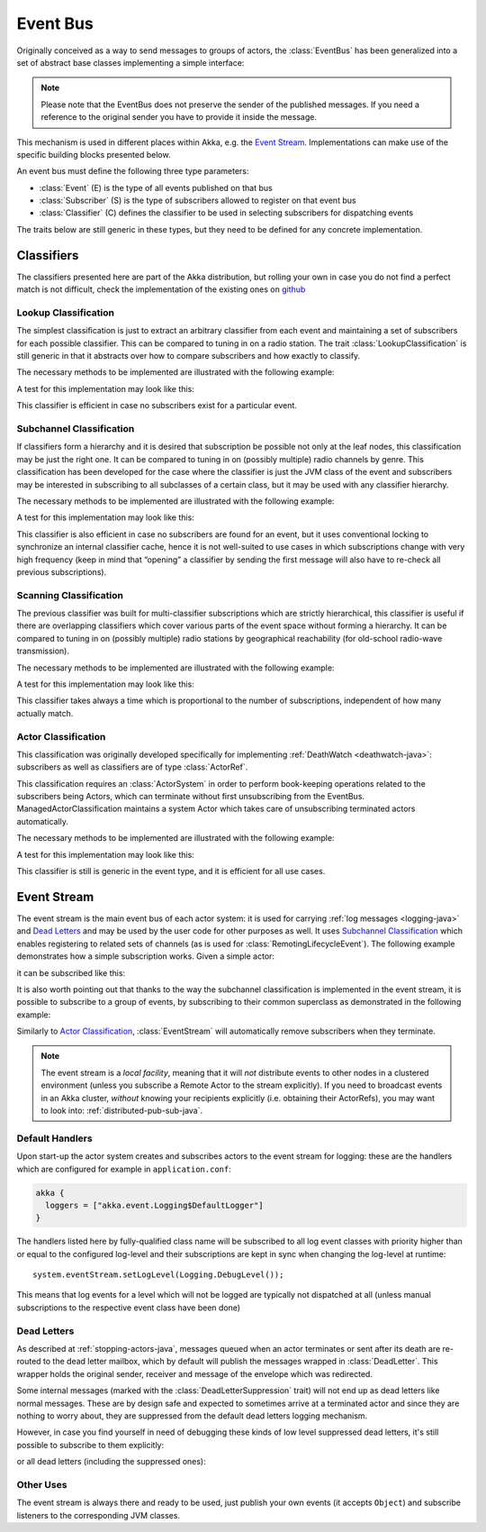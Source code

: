 .. _event-bus-java:

###########
 Event Bus
###########


Originally conceived as a way to send messages to groups of actors, the
:class:`EventBus` has been generalized into a set of abstract base classes
implementing a simple interface:

.. includecode:: code/jdocs/event/EventBusDocTest.java#event-bus-api

.. note::

    Please note that the EventBus does not preserve the sender of the
    published messages. If you need a reference to the original sender
    you have to provide it inside the message.

This mechanism is used in different places within Akka, e.g. the `Event Stream`_.
Implementations can make use of the specific building blocks presented below.

An event bus must define the following three type parameters:

- :class:`Event` (E) is the type of all events published on that bus

- :class:`Subscriber` (S) is the type of subscribers allowed to register on that
  event bus

- :class:`Classifier` (C) defines the classifier to be used in selecting
  subscribers for dispatching events

The traits below are still generic in these types, but they need to be defined
for any concrete implementation.

Classifiers
===========

The classifiers presented here are part of the Akka distribution, but rolling
your own in case you do not find a perfect match is not difficult, check the
implementation of the existing ones on `github <@github@/akka-actor/src/main/scala/akka/event/EventBus.scala>`_ 

Lookup Classification
---------------------

The simplest classification is just to extract an arbitrary classifier from
each event and maintaining a set of subscribers for each possible classifier.
This can be compared to tuning in on a radio station. The trait
:class:`LookupClassification` is still generic in that it abstracts over how to
compare subscribers and how exactly to classify.

The necessary methods to be implemented are illustrated with the following example:

.. includecode:: code/jdocs/event/EventBusDocTest.java#lookup-bus

A test for this implementation may look like this:

.. includecode:: code/jdocs/event/EventBusDocTest.java#lookup-bus-test

This classifier is efficient in case no subscribers exist for a particular event.

Subchannel Classification
-------------------------

If classifiers form a hierarchy and it is desired that subscription be possible
not only at the leaf nodes, this classification may be just the right one. It
can be compared to tuning in on (possibly multiple) radio channels by genre.
This classification has been developed for the case where the classifier is
just the JVM class of the event and subscribers may be interested in
subscribing to all subclasses of a certain class, but it may be used with any
classifier hierarchy.

The necessary methods to be implemented are illustrated with the following example:

.. includecode:: code/jdocs/event/EventBusDocTest.java#subchannel-bus

A test for this implementation may look like this:

.. includecode:: code/jdocs/event/EventBusDocTest.java#subchannel-bus-test

This classifier is also efficient in case no subscribers are found for an
event, but it uses conventional locking to synchronize an internal classifier
cache, hence it is not well-suited to use cases in which subscriptions change
with very high frequency (keep in mind that “opening” a classifier by sending
the first message will also have to re-check all previous subscriptions).

Scanning Classification
-----------------------

The previous classifier was built for multi-classifier subscriptions which are
strictly hierarchical, this classifier is useful if there are overlapping
classifiers which cover various parts of the event space without forming a
hierarchy. It can be compared to tuning in on (possibly multiple) radio
stations by geographical reachability (for old-school radio-wave transmission).

The necessary methods to be implemented are illustrated with the following example:

.. includecode:: code/jdocs/event/EventBusDocTest.java#scanning-bus

A test for this implementation may look like this:

.. includecode:: code/jdocs/event/EventBusDocTest.java#scanning-bus-test

This classifier takes always a time which is proportional to the number of
subscriptions, independent of how many actually match.

.. _actor-classification-java:

Actor Classification
--------------------

This classification was originally developed specifically for implementing
:ref:`DeathWatch <deathwatch-java>`: subscribers as well as classifiers are of
type :class:`ActorRef`.

This classification requires an :class:`ActorSystem` in order to perform book-keeping
operations related to the subscribers being Actors, which can terminate without first
unsubscribing from the EventBus. ManagedActorClassification maintains a system Actor which
takes care of unsubscribing terminated actors automatically.

The necessary methods to be implemented are illustrated with the following example:

.. includecode:: code/jdocs/event/EventBusDocTest.java#actor-bus

A test for this implementation may look like this:

.. includecode:: code/jdocs/event/EventBusDocTest.java#actor-bus-test

This classifier is still is generic in the event type, and it is efficient for
all use cases.

.. _event-stream-java:

Event Stream
============

The event stream is the main event bus of each actor system: it is used for
carrying :ref:`log messages <logging-java>` and `Dead Letters`_ and may be
used by the user code for other purposes as well. It uses `Subchannel
Classification`_ which enables registering to related sets of channels (as is
used for :class:`RemotingLifecycleEvent`). The following example demonstrates
how a simple subscription works. Given a simple actor:

.. includecode:: code/jdocs/event/LoggingDocTest.java#imports-deadletter
.. includecode:: code/jdocs/event/LoggingDocTest.java#deadletter-actor

it can be subscribed like this:

.. includecode:: code/jdocs/event/LoggingDocTest.java#deadletters

It is also worth pointing out that thanks to the way the subchannel classification
is implemented in the event stream, it is possible to subscribe to a group of events, by
subscribing to their common superclass as demonstrated in the following example:

.. includecode:: code/jdocs/event/LoggingDocTest.java#superclass-subscription-eventstream

Similarly to `Actor Classification`_, :class:`EventStream` will automatically remove subscribers when they terminate.

.. note::
   The event stream is a *local facility*, meaning that it will *not* distribute events to other nodes in a clustered environment (unless you subscribe a Remote Actor to the stream explicitly).
   If you need to broadcast events in an Akka cluster, *without* knowing your recipients explicitly (i.e. obtaining their ActorRefs), you may want to look into: :ref:`distributed-pub-sub-java`.

Default Handlers
----------------

Upon start-up the actor system creates and subscribes actors to the event
stream for logging: these are the handlers which are configured for example in
``application.conf``:

.. code-block:: text

  akka {
    loggers = ["akka.event.Logging$DefaultLogger"]
  }

The handlers listed here by fully-qualified class name will be subscribed to
all log event classes with priority higher than or equal to the configured
log-level and their subscriptions are kept in sync when changing the log-level
at runtime::

  system.eventStream.setLogLevel(Logging.DebugLevel());

This means that log events for a level which will not be logged are
typically not dispatched at all (unless manual subscriptions to the respective
event class have been done)

Dead Letters
------------

As described at :ref:`stopping-actors-java`, messages queued when an actor
terminates or sent after its death are re-routed to the dead letter mailbox,
which by default will publish the messages wrapped in :class:`DeadLetter`. This
wrapper holds the original sender, receiver and message of the envelope which
was redirected.

Some internal messages (marked with the :class:`DeadLetterSuppression` trait) will not end up as
dead letters like normal messages. These are by design safe and expected to sometimes arrive at a terminated actor
and since they are nothing to worry about, they are suppressed from the default dead letters logging mechanism.

However, in case you find yourself in need of debugging these kinds of low level suppressed dead letters,
it's still possible to subscribe to them explicitly:

.. includecode:: code/jdocs/event/LoggingDocTest.java#suppressed-deadletters

or all dead letters (including the suppressed ones):

.. includecode:: code/jdocs/event/LoggingDocTest.java#all-deadletters

Other Uses
----------

The event stream is always there and ready to be used, just publish your own
events (it accepts ``Object``) and subscribe listeners to the corresponding JVM
classes.


